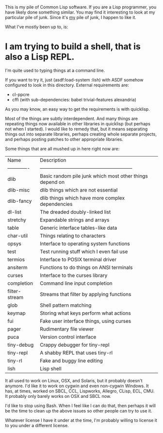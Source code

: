 This is my pile of Common Lisp software. If you are a Lisp programmer, you
have likely done something similar. You may find it interesting to look at my
particular pile of junk. Since it's _my_ pile of junk, I happen to like it.

What I've mostly been up to, is:

* I am trying to build a shell, that is also a Lisp REPL.
  I'm quite used to typing things at a command line.

  If you want to try it, just (asdf:load-system :lish) with ASDF somehow
  configured to look in this directory. External requirements are:
    * cl-ppcre
    * cffi (with sub-dependencies: babel trivial-features alexandria)

  As you may know, an easy way to get the requirements is with quicklisp.

Most of the things are subtly interdependent. And many things are repeating
things now available in other libraries in quicklisp (but perhaps not when I
started). I would like to remedy that, but it means separating things out into
separate libraries, perhaps creating whole separate projects, and perhaps
posting patches to other appropriate libraries.

Some things that are all mushed up in here right now are:
  | Name          | Description                                               |
  | ------------- | --------------------------------------------------------- |
  | dlib          | Basic random pile junk which most other things depend on  |
  | dlib-misc     | dlib things which are not essential                       |
  | dlib-fancy    | dlib things which have more complex dependencies          |
  | dl-list       | The dreaded doubly-linked list                            |
  | stretchy      | Expandable strings and arrays                             |
  | table         | Generic interface tables-like data                        |
  | char-util     | Things relating to characters                             |
  | opsys         | Interface to operating system functions                   |
  | test          | Test running stuff which I even fail use                  |
  | termios       | Interface to POSIX terminal driver                        |
  | ansiterm      | Functions to do things on ANSI terminals                  |
  | curses        | Interface to the curses library                           |
  | completion    | Command line input completion                             |
  | filter-stream | Streams that filter by applying functions                 |
  | glob          | Shell pattern matching                                    |
  | keymap        | Storing what keys perform what actions                    |
  | fui           | Fake user interface things, using curses                  |
  | pager         | Rudimentary file viewer                                   |
  | puca          | Version control interface                                 |
  | tiny-debug    | Crappy debugger for tiny-repl                             |
  | tiny-repl     | A shabby REPL that uses tiny-rl                           |
  | tiny-rl       | Fake and buggy line editing                               |
  | lish          | Lisp shell                                                |

It all used to work on Linux, OSX, and Solaris, but it probably doesn't
anymore. I'd like it to work on cygwin and even non-cygwin Windows. It has, at
times, worked on SBCL, CCL, Lispworks, Allegro, CLisp, ECL, CMU. It probably
only barely works on OSX and SBCL now.

I'd like to stop using Bash. When I feel like I can do that, then perhaps it
will be the time to clean up the above issues so other people can try to use it.

Whatever license I have it under at the time, I'm probably willing to license
it to you under a different license.
